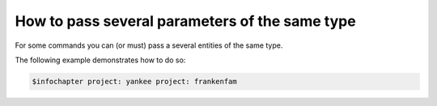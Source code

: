 ================================================
How to pass several parameters of the same type
================================================

For some commands you can (or must) pass a several entities of the same type.

The following example demonstrates how to do so:

.. code-block::

    $infochapter project: yankee project: frankenfam
